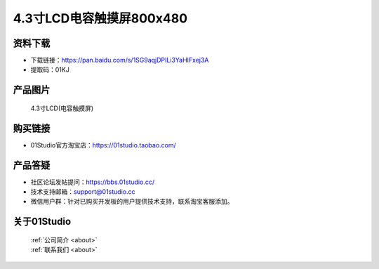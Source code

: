 
4.3寸LCD电容触摸屏800x480
==========================

资料下载
------------
- 下载链接：https://pan.baidu.com/s/1SG9aqjDPILi3YaHIFxej3A
- 提取码：01KJ 

产品图片
------------

.. figure:: media/4.3_MCU_LCD.png

  4.3寸LCD(电容触摸屏)


购买链接
------------
- 01Studio官方淘宝店：https://01studio.taobao.com/


产品答疑
-------------
- 社区论坛发帖提问：https://bbs.01studio.cc/ 
- 技术支持邮箱：support@01studio.cc
- 微信用户群：针对已购买开发板的用户提供技术支持，联系淘宝客服添加。


关于01Studio
--------------

  | :ref:`公司简介 <about>`  
  | :ref:`联系我们 <about>`
